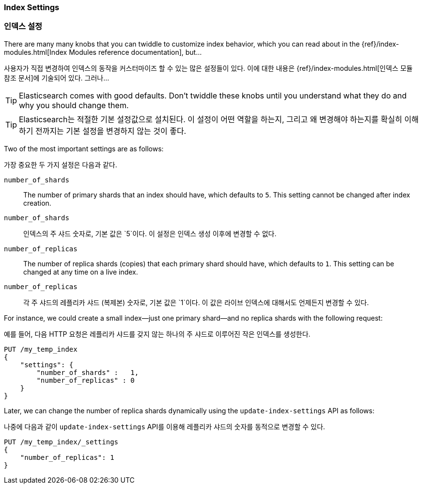 === Index Settings
=== 인덱스 설정

There are many many knobs((("index settings"))) that you can twiddle to
customize index behavior, which you can read about in the
{ref}/index-modules.html[Index Modules reference documentation],
but...

사용자가 직접 변경하여 인덱스의 동작을 커스터마이즈 할 수 있는 많은 설정들((("index settings")))이 있다. 이에 대한 내용은 {ref}/index-modules.html[인덱스 모듈 참조 문서]에 기술되어 있다. 그러나...

TIP: Elasticsearch comes with good defaults. Don't twiddle these knobs until
you understand what they do and why you should change them.

TIP: Elasticsearch는 적절한 기본 설정값으로 설치된다. 이 설정이 어떤 역할을 하는지, 그리고 왜 변경해야 하는지를 확실히 이해하기 전까지는 기본 설정을 변경하지 않는 것이 좋다.

Two of the most important((("shards", "number_of_shards index setting")))((("number_of_shards setting")))((("index settings", "number_of_shards"))) settings are as follows:

((("shards", "number_of_shards index setting")))((("number_of_shards setting")))((("index settings", "number_of_shards")))가장 중요한 두 가지 설정은 다음과 같다.

`number_of_shards`::

    The number of primary shards that an index should have,
    which defaults to `5`.  This setting cannot be changed
    after index creation.

`number_of_shards`::
    인덱스의 주 샤드 숫자로, 기본 값은 `5`이다. 이 설정은 인덱스 생성 이후에 변경할 수 없다.

`number_of_replicas`::

    The number of replica shards (copies) that each primary shard
    should have, which defaults to `1`.  This setting can be changed
    at any time on a live index.

`number_of_replicas`::
    각 주 샤드의 레플리카 샤드 (복제본) 숫자로, 기본 값은 `1`이다. 이 값은 라이브 인덱스에 대해서도 언제든지 변경할 수 있다.

For instance, we could create a small index--just((("index settings", "number_of_replicas")))((("replica shards", "number_of_replicas index setting"))) one primary shard--and
no replica shards with the following request:

예를 들어, 다음 HTTP 요청은 레플리카 샤드를 갖지 않는 하나의 주 샤드로 이루어진((("index settings", "number_of_replicas")))((("replica shards", "number_of_replicas index setting"))) 작은 인덱스를 생성한다.

[source,js]
--------------------------------------------------
PUT /my_temp_index
{
    "settings": {
        "number_of_shards" :   1,
        "number_of_replicas" : 0
    }
}
--------------------------------------------------
// SENSE: 070_Index_Mgmt/10_Settings.json

Later, we can change the number of replica shards dynamically using the
`update-index-settings` API as((("update-index-settings API"))) follows:

나중에 다음과 같이 `update-index-settings` API를 이용해 레플리카 샤드의 숫자를 동적으로 변경할 수 있다.

[source,js]
--------------------------------------------------
PUT /my_temp_index/_settings
{
    "number_of_replicas": 1
}
--------------------------------------------------
// SENSE: 070_Index_Mgmt/10_Settings.json
